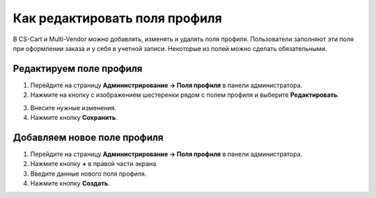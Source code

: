 ******************************
Как редактировать поля профиля
******************************

В CS-Cart и Multi-Vendor можно добавлять, изменять и удалять поля профиля. Пользователи заполняют эти поля при оформлении заказа и у себя в учетной записи. Некоторые из полей можно сделать обязательными.

========================
Редактируем поле профиля
========================

1. Перейдите на страницу **Администрирование → Поля профиля** в панели администратора.

2. Нажмите на кнопку с изображением шестеренки рядом с полем профиля и выберите **Редактировать**.

.. image:: img/profile_fields.png
    :align: center
    :alt: Выбираем редактируемое поля профиля.

3. Внесите нужные изменения.

4. Нажмите кнопку **Сохранить**.

============================
Добавляем новое поле профиля
============================

1. Перейдите на страницу **Администрирование → Поля профиля** в панели администратора.

2. Нажмите кнопку **+** в правой части экрана.

3. Введите данные нового поля профиля.

4. Нажмите кнопку **Создать**.

.. image:: img/add_profile_field.png
    :align: center
    :alt: Задаем свойства поля профиля
